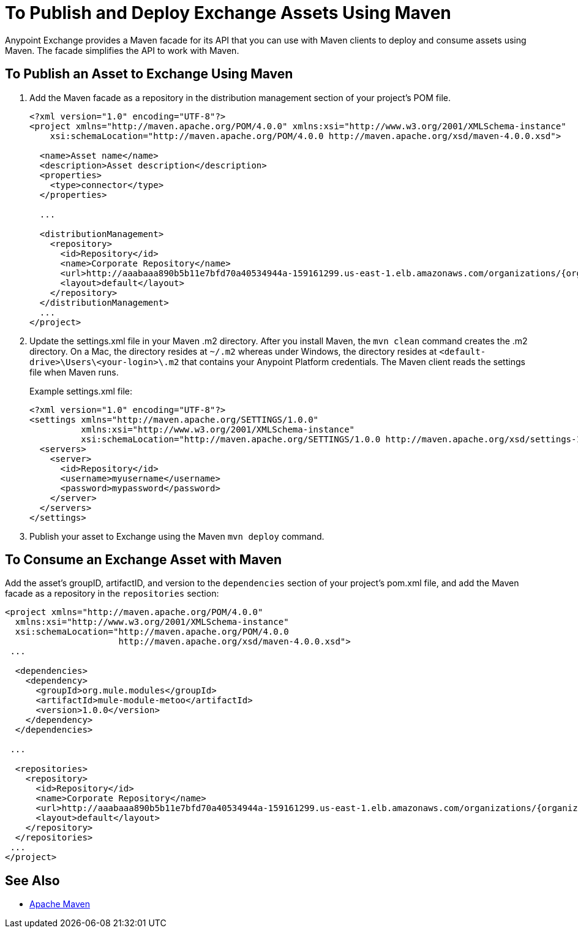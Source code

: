 = To Publish and Deploy Exchange Assets Using Maven
:keywords: maven, publish, deploy, facade

Anypoint Exchange provides a Maven facade for its API that you can use with Maven clients to deploy and consume assets using Maven. The facade simplifies the API to work with Maven.

== To Publish an Asset to Exchange Using Maven

. Add the Maven facade as a repository in the distribution management section of your project's POM file.
+
[source,xml,linenums]
----
<?xml version="1.0" encoding="UTF-8"?>
<project xmlns="http://maven.apache.org/POM/4.0.0" xmlns:xsi="http://www.w3.org/2001/XMLSchema-instance"
    xsi:schemaLocation="http://maven.apache.org/POM/4.0.0 http://maven.apache.org/xsd/maven-4.0.0.xsd">

  <name>Asset name</name>
  <description>Asset description</description>
  <properties>
    <type>connector</type>
  </properties>

  ...

  <distributionManagement>
    <repository>
      <id>Repository</id>
      <name>Corporate Repository</name>
      <url>http://aaabaaa890b5b11e7bfd70a40534944a-159161299.us-east-1.elb.amazonaws.com/organizations/{organizationId}/maven</url>
      <layout>default</layout>
    </repository>
  </distributionManagement>
  ...
</project>
----
+
. Update the settings.xml file in your Maven .m2 directory. After you install Maven, the `mvn clean` command creates the .m2 directory. On a Mac, the directory resides at `~/.m2` whereas under Windows, the directory resides at `<default-drive>\Users\<your-login>\.m2` that contains your Anypoint Platform credentials. The Maven client reads the settings file when Maven runs. 
+
Example settings.xml file:
+
[source,xml,linenums]
----
<?xml version="1.0" encoding="UTF-8"?>
<settings xmlns="http://maven.apache.org/SETTINGS/1.0.0"
          xmlns:xsi="http://www.w3.org/2001/XMLSchema-instance"
          xsi:schemaLocation="http://maven.apache.org/SETTINGS/1.0.0 http://maven.apache.org/xsd/settings-1.0.0.xsd">
  <servers>
    <server>
      <id>Repository</id>
      <username>myusername</username>
      <password>mypassword</password>
    </server>
  </servers>
</settings>
----
+
. Publish your asset to Exchange using the Maven `mvn deploy` command.

== To Consume an Exchange Asset with Maven

Add the asset's groupID, artifactID, and version to the `dependencies` section of your project's pom.xml file,
and add the Maven facade as a repository in the `repositories` section:

[source,xml,linenums]
----
<project xmlns="http://maven.apache.org/POM/4.0.0"
  xmlns:xsi="http://www.w3.org/2001/XMLSchema-instance"
  xsi:schemaLocation="http://maven.apache.org/POM/4.0.0
                      http://maven.apache.org/xsd/maven-4.0.0.xsd">
 ...

  <dependencies>
    <dependency>
      <groupId>org.mule.modules</groupId>
      <artifactId>mule-module-metoo</artifactId>
      <version>1.0.0</version>
    </dependency>
  </dependencies>

 ...

  <repositories>
    <repository>
      <id>Repository</id>
      <name>Corporate Repository</name>
      <url>http://aaabaaa890b5b11e7bfd70a40534944a-159161299.us-east-1.elb.amazonaws.com/organizations/{organizationId}/maven</url>
      <layout>default</layout>
    </repository>
  </repositories>
 ...
</project>
----

== See Also

* link:https://maven.apache.org/[Apache Maven]
